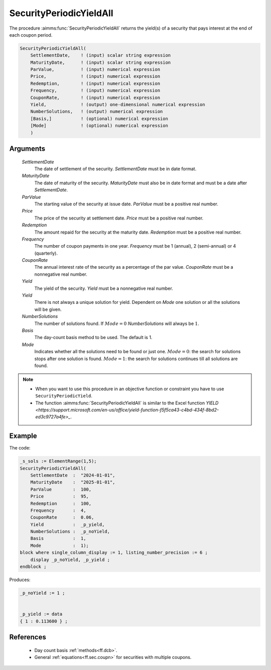 .. aimms:function:: SecurityPeriodicYieldAll(SettlementDate, MaturityDate, ParValue, Price, Redemption, Frequency, CouponRate, Yield, Yield, NumberSolutions, Basis, Mode)

.. _SecurityPeriodicYieldAll:

SecurityPeriodicYieldAll
========================

The procedure :aimms:func:`SecurityPeriodicYieldAll` returns the yield(s) of a
security that pays interest at the end of each coupon period.

.. code-block:: aimms

    SecurityPeriodicYieldAll(
        SettlementDate,    ! (input) scalar string expression
        MaturityDate,      ! (input) scalar string expression
        ParValue,          ! (input) numerical expression
        Price,             ! (input) numerical expression
        Redemption,        ! (input) numerical expression
        Frequency,         ! (input) numerical expression
        CouponRate,        ! (input) numerical expression
        Yield,             ! (output) one-dimensional numerical expression
        NumberSolutions,   ! (output) numerical expression
        [Basis,]           ! (optional) numerical expression
        [Mode]             ! (optional) numerical expression
        )

Arguments
---------

    *SettlementDate*
        The date of settlement of the security. *SettlementDate* must be in date
        format.

    *MaturityDate*
        The date of maturity of the security. *MaturityDate* must also be in
        date format and must be a date after *SettlementDate*.

    *ParValue*
        The starting value of the security at issue date. *ParValue* must be a
        positive real number.

    *Price*
        The price of the security at settlement date. *Price* must be a positive
        real number.

    *Redemption*
        The amount repaid for the security at the maturity date. *Redemption*
        must be a positive real number.

    *Frequency*
        The number of coupon payments in one year. *Frequency* must be 1
        (annual), 2 (semi-annual) or 4 (quarterly).

    *CouponRate*
        The annual interest rate of the security as a percentage of the par
        value. *CouponRate* must be a nonnegative real number.

    *Yield*
        The yield of the security. *Yield* must be a nonnegative real number.

    *Yield*
        There is not always a unique solution for yield. Dependent on *Mode* one
        solution or all the solutions will be given.

    *NumberSolutions*
        The number of solutions found. If :math:`Mode = 0` *NumberSolutions*
        will always be :math:`1`.

    *Basis*
        The day-count basis method to be used. The default is 1.

    *Mode*
        Indicates whether all the solutions need to be found or just one.
        :math:`Mode = 0`: the search for solutions stops after one solution is
        found. :math:`Mode = 1`: the search for solutions continues till all
        solutions are found.

.. note::

    -  When you want to use this procedure in an objective function or
       constraint you have to use ``SecurityPeriodicYield``.

    -  The function :aimms:func:`SecurityPeriodicYieldAll` is similar to the Excel
       function `YIELD <https://support.microsoft.com/en-us/office/yield-function-f5f5ca43-c4bd-434f-8bd2-ed3c9727a4fe>_`.



Example
-------

The code:

.. code-block:: aimms

    _s_sols := ElementRange(1,5);
    SecurityPeriodicYieldAll(
        SettlementDate  :  "2024-01-01", 
        MaturityDate    :  "2025-01-01", 
        ParValue        :  100, 
        Price           :  95, 
        Redemption      :  100, 
        Frequency       :  4, 
        CouponRate      :  0.06, 
        Yield           :  _p_yield, 
        NumberSolutions :  _p_noYield, 
        Basis           :  1, 
        Mode            :  1);
    block where single_column_display := 1, listing_number_precision := 6 ;
        display _p_noYield, _p_yield ;
    endblock ;

Produces:

.. code-block:: aimms

    _p_noYield := 1 ;


    _p_yield := data 
    { 1 : 0.113600 } ;


References
-----------


    *   Day count basis :ref:`methods<ff.dcb>`. 
    
    *   General :ref:`equations<ff.sec.coupn>` for securities with multiple coupons.
